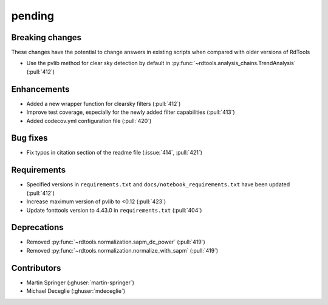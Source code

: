 *******
pending
*******

Breaking changes
------------
These changes have the potential to change answers in existing scripts
when compared with older versions of RdTools

* Use the pvlib method for clear sky detection by default in :py:func:`~rdtools.analysis_chains.TrendAnalysis` (:pull:`412`)

Enhancements
------------
* Added a new wrapper function for clearsky filters (:pull:`412`)
* Improve test coverage, especially for the newly added filter capabilities (:pull:`413`)
* Added codecov.yml configuration file (:pull:`420`)

Bug fixes
---------
* Fix typos in citation section of the readme file (:issue:`414`, :pull:`421`)

Requirements
------------
* Specified versions in ``requirements.txt`` and ``docs/notebook_requirements.txt`` have been updated (:pull:`412`)
* Increase maximum version of pvlib to <0.12 (:pull:`423`)
* Update fonttools version to 4.43.0 in ``requirements.txt`` (:pull:`404`)

Deprecations
------------
* Removed  :py:func:`~rdtools.normalization.sapm_dc_power` (:pull:`419`)
* Removed  :py:func:`~rdtools.normalization.normalize_with_sapm` (:pull:`419`)

Contributors
------------
* Martin Springer (:ghuser:`martin-springer`)
* Michael Deceglie (:ghuser:`mdeceglie`)

